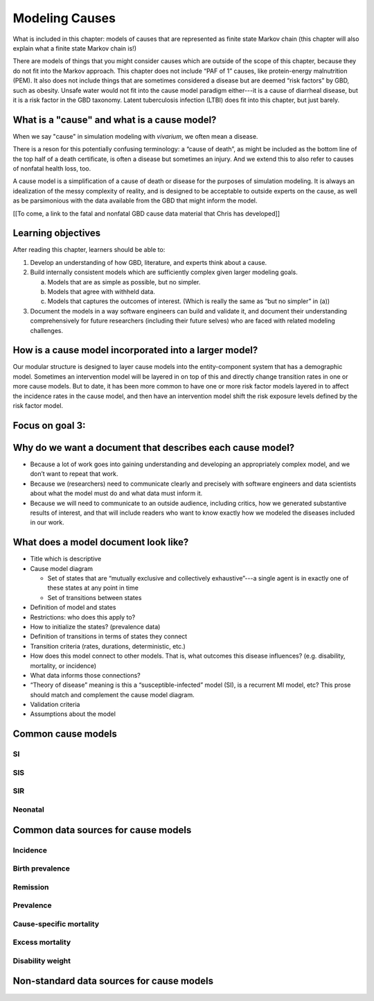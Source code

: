 .. _models_cause:

===============
Modeling Causes
===============

What is included in this chapter: models of causes that are represented as
finite state Markov chain (this chapter will also explain what a finite state
Markov chain is!)

There are models of things that you might consider causes which are outside of
the scope of this chapter, because they do not fit into the Markov approach.
This chapter does not include “PAF of 1” causes, like protein-energy
malnutrition (PEM).  It also does not include things that are sometimes
considered a disease but are deemed “risk factors” by GBD, such as obesity.
Unsafe water would not fit into the cause model paradigm either---it is a cause
of diarrheal disease, but it is a risk factor in the GBD taxonomy.  Latent
tuberculosis infection (LTBI) does fit into this chapter, but just barely.

.. contents:
   :local:


What is a "cause" and what is a cause model?
------------------

When we say "cause" in simulation modeling with `vivarium`, we often mean a disease.

There is a reson for this potentially confusing terminology: a “cause of death”, as
might be included as the bottom line of the 
top half of a death certificate, is often a disease but sometimes an injury.
And we extend this to also refer to causes of nonfatal health
loss, too.

.. image:: death_certificate.png

A cause model is a simplification of a cause of death or disease for the
purposes of simulation modeling.  It is always an idealization of the messy
complexity of reality, and is designed to be acceptable to outside experts on
the cause, as well as be parsimonious with the data available from the GBD that
might inform the model.

[[To come, a link to the fatal and nonfatal GBD cause data material that Chris has developed]]

Learning objectives
-------------------

After reading this chapter, learners should be able to:

1. Develop an understanding of how GBD, literature, and experts think about
   a cause.
2. Build internally consistent models which are sufficiently complex given
   larger modeling goals.

   a. Models that are as simple as possible, but no simpler.
   b. Models that agree with withheld data.
   c. Models that captures the outcomes of interest. (Which is really the same
      as “but no simpler” in (a))

3. Document the models in a way software engineers can build and validate it,
   and document their understanding comprehensively for future researchers
   (including their future selves) who are faced with related modeling
   challenges.


How is a cause model incorporated into a larger model?
------------------------------------------------------

Our modular structure is designed to layer cause models into the
entity-component system that has a demographic model.  Sometimes an
intervention model will be layered in on top of this and directly change
transition rates in one or more cause models.  But to date, it has been more
common to have one or more risk factor models layered in to affect the
incidence rates in the cause model, and then have an intervention model shift
the risk exposure levels defined by the risk factor model.


Focus on goal 3:
----------------


Why do we want a document that describes each cause model?
----------------------------------------------------------

* Because a lot of work goes into gaining understanding and developing an
  appropriately complex model, and we don’t want to repeat that work.
* Because we (researchers) need to communicate clearly and precisely with
  software engineers and data scientists about what the model must do and what
  data must inform it.
* Because we will need to communicate to an outside audience, including
  critics, how we generated substantive results of interest, and that will
  include readers who want to know exactly how we modeled the diseases included
  in our work.


What does a model document look like?
-------------------------------------

* Title which is descriptive
* Cause model diagram

  - Set of states that are “mutually exclusive and collectively exhaustive”---a
    single agent is in exactly one of these states at any point in time
  - Set of transitions between states

* Definition of model and states
* Restrictions: who does this apply to?
* How to initialize the states? (prevalence data)
* Definition of transitions in terms of states they connect
* Transition criteria (rates, durations, deterministic, etc.)
* How does this model connect to other models.  That is, what outcomes this
  disease influences? (e.g. disability, mortality, or incidence)
* What data informs those connections?
* “Theory of disease” meaning is this a “susceptible-infected” model (SI), is
  a recurrent MI model, etc?  This prose should match and complement the cause
  model diagram.
* Validation criteria
* Assumptions about the model

Common cause models
-------------------

.. todo::

   Format as table with model type, description.
   Fill in descriptions.

SI
++

SIS
+++

SIR
+++

Neonatal
++++++++

Common data sources for cause models
------------------------------------

.. todo::

   Format as table with measure, measure definition, data sources and
   their uses.

Incidence
+++++++++

Birth prevalence
++++++++++++++++

Remission
+++++++++

Prevalence
++++++++++

Cause-specific mortality
++++++++++++++++++++++++

Excess mortality
++++++++++++++++

Disability weight
+++++++++++++++++

Non-standard data sources for cause models
------------------------------------------
